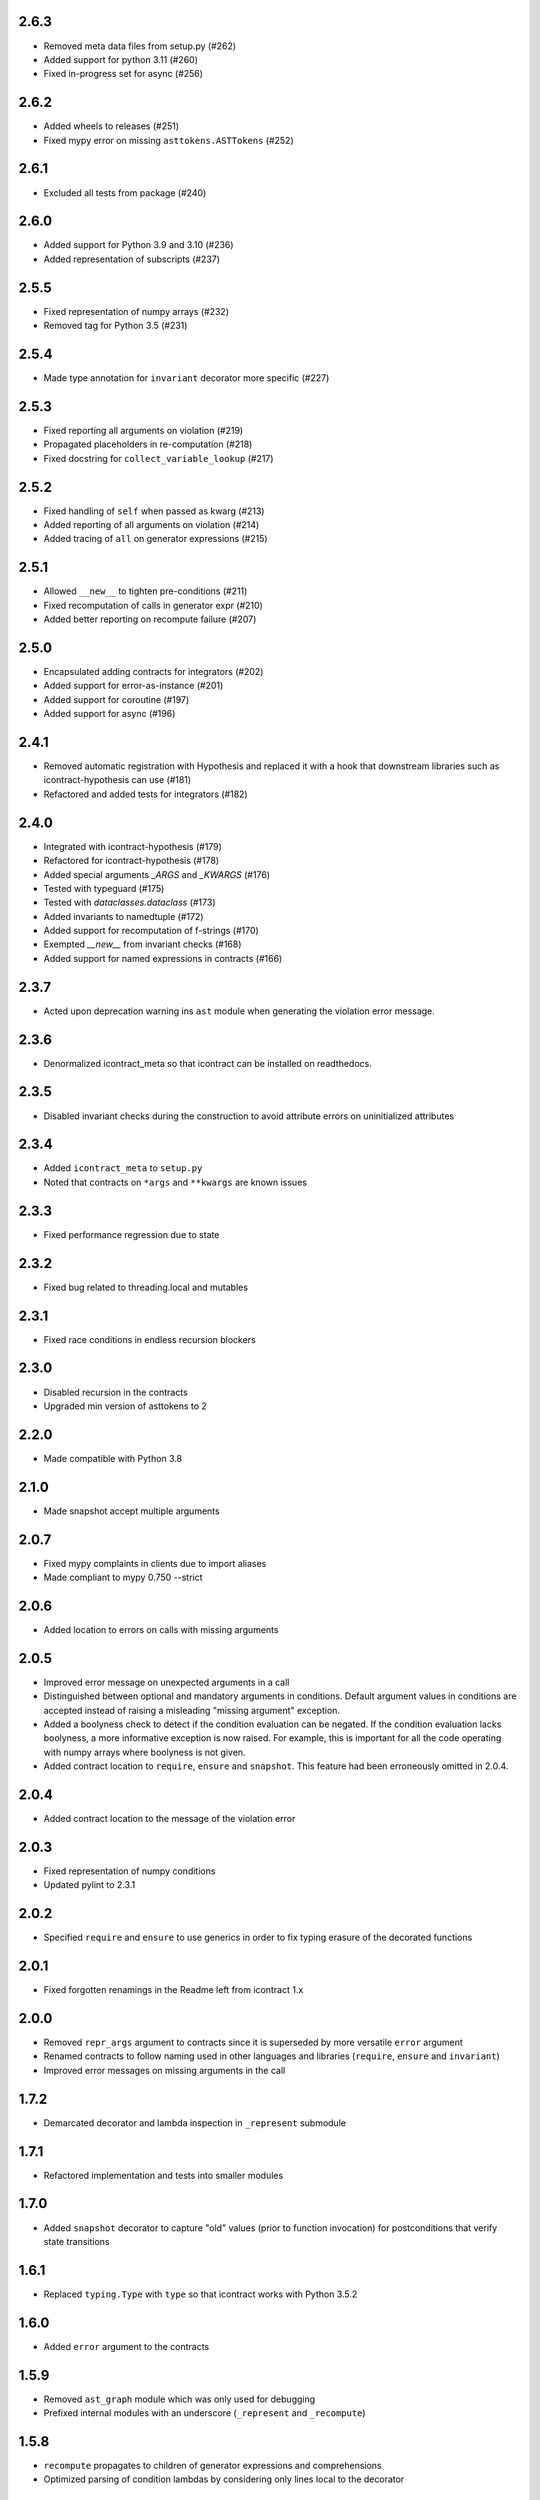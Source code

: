 2.6.3
=====
* Removed meta data files from setup.py (#262)
* Added support for python 3.11 (#260)
* Fixed in-progress set for async (#256)

2.6.2
=====
* Added wheels to releases (#251)
* Fixed mypy error on missing ``asttokens.ASTTokens`` (#252)

2.6.1
=====
*  Excluded all tests from package (#240)

2.6.0
=====
* Added support for Python 3.9 and 3.10 (#236)
* Added representation of subscripts (#237)

2.5.5
=====
* Fixed representation of numpy arrays (#232)
* Removed tag for Python 3.5 (#231)

2.5.4
=====
* Made type annotation for ``invariant`` decorator more specific (#227)

2.5.3
=====
* Fixed reporting all arguments on violation (#219)
* Propagated placeholders in re-computation (#218)
* Fixed docstring for ``collect_variable_lookup`` (#217)

2.5.2
=====
* Fixed handling of ``self`` when passed as kwarg (#213)
* Added reporting of all arguments on violation (#214)
* Added tracing of ``all`` on generator expressions (#215)

2.5.1
=====
* Allowed ``__new__`` to tighten pre-conditions (#211)
* Fixed recomputation of calls in generator expr (#210)
* Added better reporting on recompute failure (#207)

2.5.0
=====
* Encapsulated adding contracts for integrators (#202)
* Added support for error-as-instance (#201)
* Added support for coroutine (#197)
* Added support for async (#196)


2.4.1
=====
*  Removed automatic registration with Hypothesis and replaced it with a hook that
   downstream libraries such as icontract-hypothesis can use (#181)
* Refactored and added tests for integrators (#182)

2.4.0
=====
* Integrated with icontract-hypothesis (#179)
* Refactored for icontract-hypothesis (#178)
* Added special arguments `_ARGS` and `_KWARGS` (#176)
* Tested with typeguard (#175)
* Tested with `dataclasses.dataclass` (#173)
* Added invariants to namedtuple (#172)
* Added support for recomputation of f-strings (#170)
* Exempted `__new__` from invariant checks (#168)
* Added support for named expressions in contracts (#166)

2.3.7
=====
* Acted upon deprecation warning ins ``ast`` module when generating the
  violation error message.

2.3.6
=====
* Denormalized icontract_meta so that icontract can be installed on
  readthedocs.

2.3.5
=====
* Disabled invariant checks during the construction to avoid attribute errors
  on uninitialized attributes

2.3.4
=====
* Added ``icontract_meta`` to ``setup.py``
* Noted that contracts on ``*args`` and ``**kwargs`` are known issues

2.3.3
=====
* Fixed performance regression due to state

2.3.2
=====
* Fixed bug related to threading.local and mutables

2.3.1
=====
* Fixed race conditions in endless recursion blockers

2.3.0
=====
* Disabled recursion in the contracts
* Upgraded min version of asttokens to 2

2.2.0
=====
* Made compatible with Python 3.8

2.1.0
=====
* Made snapshot accept multiple arguments

2.0.7
=====
* Fixed mypy complaints in clients due to import aliases
* Made compliant to mypy 0.750 --strict

2.0.6
=====
* Added location to errors on calls with missing arguments

2.0.5
=====
* Improved error message on unexpected arguments in a call
* Distinguished between optional and mandatory arguments in conditions.
  Default argument values in conditions are accepted instead of raising a misleading "missing argument" exception.
* Added a boolyness check to detect if the condition evaluation can be negated.
  If the condition evaluation lacks boolyness, a more informative exception is now raised.
  For example, this is important for all the code operating with numpy arrays where boolyness is not given.
* Added contract location to ``require``, ``ensure`` and ``snapshot``.
  This feature had been erroneously omitted in 2.0.4.

2.0.4
=====
* Added contract location to the message of the violation error

2.0.3
=====
* Fixed representation of numpy conditions
* Updated pylint to 2.3.1

2.0.2
=====
* Specified ``require`` and ``ensure`` to use generics in order to fix typing erasure of the decorated functions

2.0.1
=====
* Fixed forgotten renamings in the Readme left from icontract 1.x

2.0.0
=====
* Removed ``repr_args`` argument to contracts since it is superseded by more versatile ``error`` argument
* Renamed contracts to follow naming used in other languages and libraries (``require``, ``ensure`` and ``invariant``)
* Improved error messages on missing arguments in the call

1.7.2
=====
* Demarcated decorator and lambda inspection in ``_represent`` submodule

1.7.1
=====
* Refactored implementation and tests into smaller modules

1.7.0
=====
* Added ``snapshot`` decorator to capture "old" values (prior to function invocation) for postconditions that verify
  state transitions

1.6.1
=====
* Replaced ``typing.Type`` with ``type`` so that icontract works with Python 3.5.2

1.6.0
=====
* Added ``error`` argument to the contracts

1.5.9
=====
* Removed ``ast_graph`` module which was only used for debugging
* Prefixed internal modules with an underscore (``_represent`` and ``_recompute``)

1.5.8
=====
* ``recompute`` propagates to children of generator expressions and comprehensions
* Optimized parsing of condition lambdas by considering only lines local to the decorator

1.5.7
=====
* Exempted ``__init__`` from inheritance of preconditions and postconditions if defined in the
  concrete class.

1.5.6
=====
* Contracts are observed and inherited with property getters, setters and deleters.
* Weakining of preconditions of a base function without any preconditions raises ``TypeError``.
* ``__getattribute__``, ``__setattr__` and ``__delattr__`` are exempted from invariants.
* Slot wrappers are properly handled.
* Fixed representation of conditions with attributes in generator expressions
* Added reference to sphinx-contract

1.5.5
=====
* Added reference to ``pyicontract-lint`` in the README
* Made ``inv`` a class

1.5.4
=====
* Added support for class and static methods

1.5.3
=====
* Fixed different signatures of ``DBCMeta`` depending on Python version (<=3.5 and >3.5) due to differing signatures
  of ``__new__`` in ``abc.ABCMeta``

1.5.2
=====
* Removed dependency on ``meta`` package and replaced it with re-parsing the file containing the condition
  to represent the comprehensions

1.5.1
=====
* Quoted ellipsis in ``icontract._unwind_decorator_stack`` to comply with a bug
  in Python 3.5.2 (see https://github.com/python/typing/issues/259)

1.5.0
=====
* Added inheritance of contracts

1.4.1
=====
* Contract's constructor immediately returns if the contract is disabled.

1.4.0
=====
* Added invariants as `icontract.inv`

1.3.0
=====
* Added ``icontract.SLOW`` to mark contracts which are slow and should only be
  enabled during development
* Added ``enabled`` flag to toggle contracts for development, production __etc.__

1.2.3
=====
* Removed ``version.txt`` that caused problems with ``setup.py``

1.2.2
=====
* Fixed: the ``result`` is passed to the postcondition only if necessary

1.2.1
=====
* Fixed a bug that fetched the unexpected frame when conditions were stacked
* Fixed a bug that prevented default function values propagating to the condition function

1.2.0
=====
* Added reprlib.Repr as an additional parameter to customize representation

1.1.0
=====
* Fixed unit tests to set actual and expected arguments correctly
* Made ViolationError an AssertionError
* Added representation of values by re-executing the abstract syntax tree of the function

1.0.3
=====
* ``pre`` and ``post`` decorators use ``functools.update_wrapper`` to allow for doctests

1.0.2
=====
* Moved icontract.py to a module directory
* Added py.typed to comply with mypy

1.0.1
=====
* Fixed links in the README and setup.py

1.0.0
=====
* Initial version
